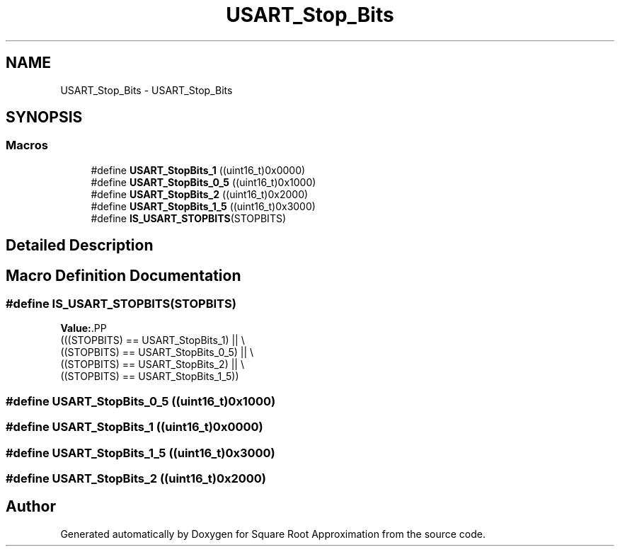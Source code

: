.TH "USART_Stop_Bits" 3 "Version 0.1.-" "Square Root Approximation" \" -*- nroff -*-
.ad l
.nh
.SH NAME
USART_Stop_Bits \- USART_Stop_Bits
.SH SYNOPSIS
.br
.PP
.SS "Macros"

.in +1c
.ti -1c
.RI "#define \fBUSART_StopBits_1\fP   ((uint16_t)0x0000)"
.br
.ti -1c
.RI "#define \fBUSART_StopBits_0_5\fP   ((uint16_t)0x1000)"
.br
.ti -1c
.RI "#define \fBUSART_StopBits_2\fP   ((uint16_t)0x2000)"
.br
.ti -1c
.RI "#define \fBUSART_StopBits_1_5\fP   ((uint16_t)0x3000)"
.br
.ti -1c
.RI "#define \fBIS_USART_STOPBITS\fP(STOPBITS)"
.br
.in -1c
.SH "Detailed Description"
.PP 

.SH "Macro Definition Documentation"
.PP 
.SS "#define IS_USART_STOPBITS(STOPBITS)"
\fBValue:\fP.PP
.nf
                                     (((STOPBITS) == USART_StopBits_1) || \\
                                     ((STOPBITS) == USART_StopBits_0_5) || \\
                                     ((STOPBITS) == USART_StopBits_2) || \\
                                     ((STOPBITS) == USART_StopBits_1_5))
.fi

.SS "#define USART_StopBits_0_5   ((uint16_t)0x1000)"

.SS "#define USART_StopBits_1   ((uint16_t)0x0000)"

.SS "#define USART_StopBits_1_5   ((uint16_t)0x3000)"

.SS "#define USART_StopBits_2   ((uint16_t)0x2000)"

.SH "Author"
.PP 
Generated automatically by Doxygen for Square Root Approximation from the source code\&.

